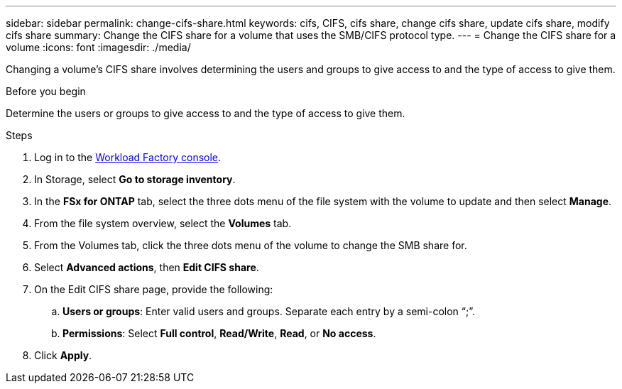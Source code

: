 ---
sidebar: sidebar
permalink: change-cifs-share.html
keywords: cifs, CIFS, cifs share, change cifs share, update cifs share, modify cifs share
summary: Change the CIFS share for a volume that uses the SMB/CIFS protocol type. 
---
= Change the CIFS share for a volume
:icons: font
:imagesdir: ./media/

[.lead]
Changing a volume's CIFS share involves determining the users and groups to give access to and the type of access to give them.

.Before you begin
Determine the users or groups to give access to and the type of access to give them. 

.Steps
. Log in to the link:https://console.workloads.netapp.com/[Workload Factory console^]. 
. In Storage, select *Go to storage inventory*.
. In the *FSx for ONTAP* tab, select the three dots menu of the file system with the volume to update and then select *Manage*.
. From the file system overview, select the *Volumes* tab. 
. From the Volumes tab, click the three dots menu of the volume to change the SMB share for. 
. Select *Advanced actions*, then *Edit CIFS share*. 
. On the Edit CIFS share page, provide the following: 
.. *Users or groups*: Enter valid users and groups. Separate each entry by a semi-colon “;”. 
.. *Permissions*: Select *Full control*, *Read/Write*, *Read*, or *No access*. 
. Click *Apply*.
